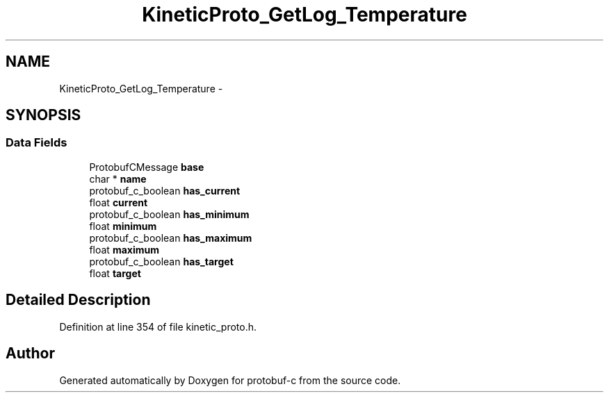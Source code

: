 .TH "KineticProto_GetLog_Temperature" 3 "Mon Jul 28 2014" "Version v0.3.3" "protobuf-c" \" -*- nroff -*-
.ad l
.nh
.SH NAME
KineticProto_GetLog_Temperature \- 
.SH SYNOPSIS
.br
.PP
.SS "Data Fields"

.in +1c
.ti -1c
.RI "ProtobufCMessage \fBbase\fP"
.br
.ti -1c
.RI "char * \fBname\fP"
.br
.ti -1c
.RI "protobuf_c_boolean \fBhas_current\fP"
.br
.ti -1c
.RI "float \fBcurrent\fP"
.br
.ti -1c
.RI "protobuf_c_boolean \fBhas_minimum\fP"
.br
.ti -1c
.RI "float \fBminimum\fP"
.br
.ti -1c
.RI "protobuf_c_boolean \fBhas_maximum\fP"
.br
.ti -1c
.RI "float \fBmaximum\fP"
.br
.ti -1c
.RI "protobuf_c_boolean \fBhas_target\fP"
.br
.ti -1c
.RI "float \fBtarget\fP"
.br
.in -1c
.SH "Detailed Description"
.PP 
Definition at line 354 of file kinetic_proto\&.h\&.

.SH "Author"
.PP 
Generated automatically by Doxygen for protobuf-c from the source code\&.
